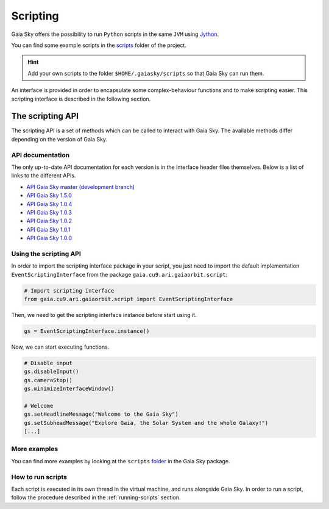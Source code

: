 Scripting
*********

Gaia Sky offers the possibility to run ``Python`` scripts in the same
``JVM`` using `Jython <http://www.jython.org/>`__.

You can find some example scripts in the
`scripts <http://github.com/langurmonkey/gaiasky/tree/master/assets/scripts>`__
folder of the project.

.. hint:: Add your own scripts to the folder ``$HOME/.gaiasky/scripts`` so that Gaia Sky can run them.

An interface is provided in order to encapsulate some complex-behaviour
functions and to make scripting easier. This scripting interface is
described in the following section.

The scripting API
=================

The scripting API is a set of methods which can be called to interact with Gaia Sky. The available methods differ depending on the version of Gaia Sky.

API documentation
-----------------

The only up-to-date API documentation for each version is in the interface header files themselves. Below is a list of links to the different APIs.

- `API Gaia Sky master (development branch) <https://github.com/langurmonkey/gaiasky/blob/master/core/src/gaia/cu9/ari/gaiaorbit/script/IScriptingInterface.java>`__
- `API Gaia Sky 1.5.0 <https://github.com/langurmonkey/gaiasky/blob/1.5.0/core/src/gaia/cu9/ari/gaiaorbit/script/IScriptingInterface.java>`__
- `API Gaia Sky 1.0.4 <https://github.com/langurmonkey/gaiasky/blob/1.0.4/core/src/gaia/cu9/ari/gaiaorbit/script/IScriptingInterface.java>`__
- `API Gaia Sky 1.0.3 <https://github.com/langurmonkey/gaiasky/blob/1.0.3/core/src/gaia/cu9/ari/gaiaorbit/script/IScriptingInterface.java>`__
- `API Gaia Sky 1.0.2 <https://github.com/langurmonkey/gaiasky/blob/1.0.2/core/src/gaia/cu9/ari/gaiaorbit/script/IScriptingInterface.java>`__
- `API Gaia Sky 1.0.1 <https://github.com/langurmonkey/gaiasky/blob/1.0.1/core/src/gaia/cu9/ari/gaiaorbit/script/IScriptingInterface.java>`__
- `API Gaia Sky 1.0.0 <https://github.com/langurmonkey/gaiasky/blob/1.0.0/core/src/gaia/cu9/ari/gaiaorbit/script/IScriptingInterface.java>`__


Using the scripting API
-----------------------

In order to import the scripting interface package in your script, you
just need to import the default implementation
``EventScriptingInterface`` from the package ``gaia.cu9.ari.gaiaorbit.script``:

.. code:: python

    # Import scripting interface
    from gaia.cu9.ari.gaiaorbit.script import EventScriptingInterface

Then, we need to get the scripting interface instance before start using it.

.. code:: python

    gs = EventScriptingInterface.instance()

Now, we can start executing functions.

.. code:: python

    # Disable input
    gs.disableInput()
    gs.cameraStop()
    gs.minimizeInterfaceWindow()

    # Welcome
    gs.setHeadlineMessage("Welcome to the Gaia Sky")
    gs.setSubheadMessage("Explore Gaia, the Solar System and the whole Galaxy!")
    [...]

More examples
-------------

You can find more examples by looking at the ``scripts``
`folder <http://github.com/langurmonkey/gaiasky/tree/master/assets/scripts>`__ in the
Gaia Sky package.

How to run scripts
------------------

Each script is executed in its own thread in the virtual machine, and
runs alongside Gaia Sky. In order to run a script, follow the
procedure described in the :ref:`running-scripts` section.
